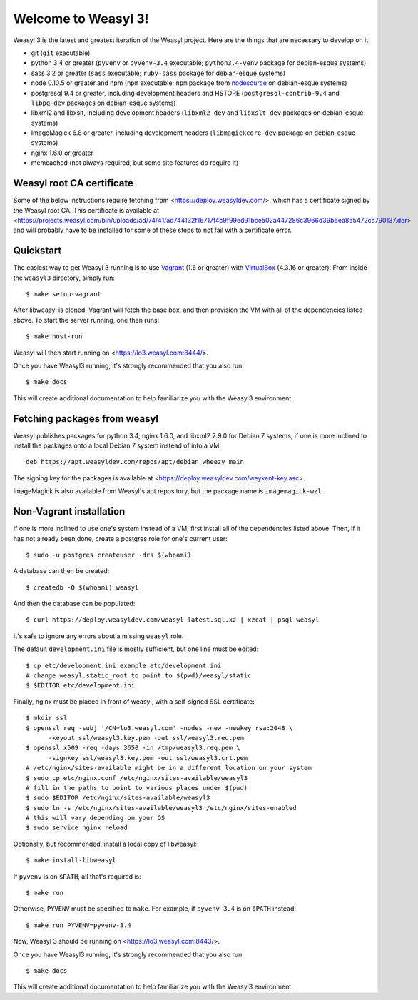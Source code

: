 Welcome to Weasyl 3!
====================

.. highlight:: console

Weasyl 3 is the latest and greatest iteration of the Weasyl project. Here are
the things that are necessary to develop on it:

- git (``git`` executable)
- python 3.4 or greater (``pyvenv`` or ``pyvenv-3.4`` executable;
  ``python3.4-venv`` package for debian-esque systems)
- sass 3.2 or greater (``sass`` executable; ``ruby-sass`` package for
  debian-esque systems)
- node 0.10.5 or greater and npm (``npm`` executable; ``npm`` package from
  `nodesource`_ on debian-esque systems)
- postgresql 9.4 or greater, including development headers and HSTORE
  (``postgresql-contrib-9.4`` and ``libpq-dev`` packages on debian-esque
  systems)
- libxml2 and libxslt, including development headers (``libxml2-dev`` and
  ``libxslt-dev`` packages on debian-esque systems)
- ImageMagick 6.8 or greater, including development headers
  (``libmagickcore-dev`` package on debian-esque systems)
- nginx 1.6.0 or greater
- memcached (not always required, but some site features do require it)


Weasyl root CA certificate
--------------------------

Some of the below instructions require fetching from
<https://deploy.weasyldev.com/>, which has a certificate signed by the Weasyl
root CA. This certificate is available at
<https://projects.weasyl.com/bin/uploads/ad/74/41/ad744132f16717f4c9f99ed91bce502a447286c3966d39b6ea855472ca790137.der>
and will probably have to be installed for some of these steps to not fail with
a certificate error.


Quickstart
----------

The easiest way to get Weasyl 3 running is to use `Vagrant`_ (1.6 or greater)
with `VirtualBox`_ (4.3.16 or greater). From inside the ``weasyl3`` directory,
simply run::

  $ make setup-vagrant

After libweasyl is cloned, Vagrant will fetch the base box, and then provision
the VM with all of the dependencies listed above. To start the server running,
one then runs::

  $ make host-run

Weasyl will then start running on <https://lo3.weasyl.com:8444/>.

Once you have Weasyl3 running, it's strongly recommended that you also run::

  $ make docs
  
This will create additional documentation to help familiarize you with the
Weasyl3 environment.

Fetching packages from weasyl
-----------------------------

Weasyl publishes packages for python 3.4, nginx 1.6.0, and libxml2 2.9.0 for
Debian 7 systems, if one is more inclined to install the packages onto a local
Debian 7 system instead of into a VM::

  deb https://apt.weasyldev.com/repos/apt/debian wheezy main

The signing key for the packages is available at
<https://deploy.weasyldev.com/weykent-key.asc>.

ImageMagick is also available from Weasyl's apt repository, but the package
name is ``imagemagick-wzl``.


Non-Vagrant installation
------------------------

If one is more inclined to use one's system instead of a VM, first install all
of the dependencies listed above. Then, if it has not already been done, create
a postgres role for one's current user::

  $ sudo -u postgres createuser -drs $(whoami)

A database can then be created::

  $ createdb -O $(whoami) weasyl

And then the database can be populated::

  $ curl https://deploy.weasyldev.com/weasyl-latest.sql.xz | xzcat | psql weasyl

It's safe to ignore any errors about a missing ``weasyl`` role.

The default ``development.ini`` file is mostly sufficient, but one line must be
edited::

  $ cp etc/development.ini.example etc/development.ini
  # change weasyl.static_root to point to $(pwd)/weasyl/static
  $ $EDITOR etc/development.ini

Finally, nginx must be placed in front of weasyl, with a self-signed
SSL certificate::

  $ mkdir ssl
  $ openssl req -subj '/CN=lo3.weasyl.com' -nodes -new -newkey rsa:2048 \
        -keyout ssl/weasyl3.key.pem -out ssl/weasyl3.req.pem
  $ openssl x509 -req -days 3650 -in /tmp/weasyl3.req.pem \
        -signkey ssl/weasyl3.key.pem -out ssl/weasyl3.crt.pem
  # /etc/nginx/sites-available might be in a different location on your system
  $ sudo cp etc/nginx.conf /etc/nginx/sites-available/weasyl3
  # fill in the paths to point to various places under $(pwd)
  $ sudo $EDITOR /etc/nginx/sites-available/weasyl3
  $ sudo ln -s /etc/nginx/sites-available/weasyl3 /etc/nginx/sites-enabled
  # this will vary depending on your OS
  $ sudo service nginx reload

Optionally, but recommended, install a local copy of libweasyl::

  $ make install-libweasyl

If ``pyvenv`` is on ``$PATH``, all that's required is::

  $ make run

Otherwise, ``PYVENV`` must be specified to ``make``. For example, if
``pyvenv-3.4`` is on ``$PATH`` instead::

  $ make run PYVENV=pyvenv-3.4

Now, Weasyl 3 should be running on <https://lo3.weasyl.com:8443/>.

Once you have Weasyl3 running, it's strongly recommended that you also run::

  $ make docs
  
This will create additional documentation to help familiarize you with the
Weasyl3 environment.

.. _nodesource: https://github.com/nodesource/distributions
.. _Vagrant: http://www.vagrantup.com
.. _VirtualBox: https://www.virtualbox.org